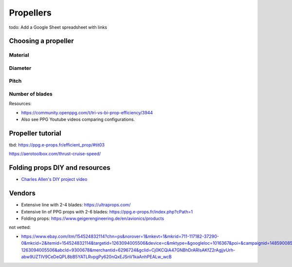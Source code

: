 ************************************************
Propellers
************************************************

.. image:: images/uc2.gif

todo: Add a Google Sheet spreadsheet with links


Choosing a propeller
==========================

Material 
--------------------

Diameter
-----------------

Pitch
------------------

Number of blades
---------------------------

Resources: 

* https://community.openppg.com/t/tri-vs-bi-prop-efficiency/3944
* Also see PPG Youtube videos comparing configurations.


Propeller tutorial
==========================

tbd: https://ppg.e-props.fr/efficient_prop/#tit03

https://aerotoolbox.com/thrust-cruise-speed/


Folding props DIY and resources
============================================

* `Charles Allen's DIY project video <https://www.youtube.com/watch?v=cyBJLpHkc7A>`_

Vendors
==================

* Extensive line with 2-4 blades: https://ultraprops.com/
* Extensive lin of PPG props with 2-6 blades: https://ppg.e-props.fr/index.php?cPath=1
* Folding props: https://www.geigerengineering.de/en/avionics/products

not vetted: 

* https://www.ebay.com/itm/154524832114?chn=ps&norover=1&mkevt=1&mkrid=711-117182-37290-0&mkcid=2&itemid=154524832114&targetid=1263094005506&device=c&mktype=&googleloc=1016367&poi=&campaignid=14859008593&mkgroupid=130497710760&rlsatarget=pla-1263094005506&abcId=9300678&merchantid=6296724&gclid=Cj0KCQiA47GNBhDrARIsAKfZ2rAgjjvUrh-abw9UZTIV9CeDeQPL8bB5YATLRvpgPy620nQxEJSnV1kaAnhPEALw_wcB